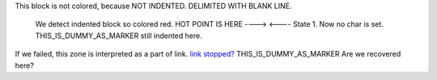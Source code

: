 
This block is not colored, because NOT INDENTED.
DELIMITED WITH BLANK LINE.

  We detect indented block so colored red.
  HOT POINT IS HERE ---->  <---- State 1. Now no char is set.
  THIS_IS_DUMMY_AS_MARKER
  still indented here.

If we failed, this zone is interpreted as a part of link.
`link stopped? <https://example.com/sample>`_
THIS_IS_DUMMY_AS_MARKER
Are we recovered here?


